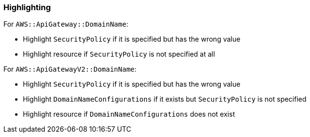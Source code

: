 === Highlighting

For `AWS::ApiGateway::DomainName`:

 * Highlight `SecurityPolicy` if it is specified but has the wrong value
 * Highlight resource if `SecurityPolicy` is not specified at all

For `AWS::ApiGatewayV2::DomainName`:

 * Highlight `SecurityPolicy` if it is specified but has the wrong value
 * Highlight `DomainNameConfigurations` if it exists but `SecurityPolicy` is not specified
 * Highlight resource if `DomainNameConfigurations` does not exist

